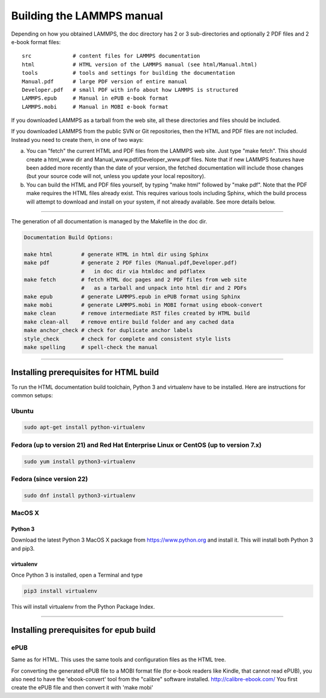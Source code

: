 Building the LAMMPS manual
**************************

Depending on how you obtained LAMMPS, the doc directory has 2 or 3
sub-directories and optionally 2 PDF files and 2 e-book format files:


.. parsed-literal::

   src             # content files for LAMMPS documentation
   html            # HTML version of the LAMMPS manual (see html/Manual.html)
   tools           # tools and settings for building the documentation
   Manual.pdf      # large PDF version of entire manual
   Developer.pdf   # small PDF with info about how LAMMPS is structured
   LAMMPS.epub     # Manual in ePUB e-book format
   LAMMPS.mobi     # Manual in MOBI e-book format

If you downloaded LAMMPS as a tarball from the web site, all these
directories and files should be included.

If you downloaded LAMMPS from the public SVN or Git repositories, then
the HTML and PDF files are not included.  Instead you need to create
them, in one of two ways:

a. You can "fetch" the current HTML and PDF files from the LAMMPS web site.
   Just type "make fetch".  This should create a html\_www dir and
   Manual\_www.pdf/Developer\_www.pdf files.  Note that if new LAMMPS features
   have been added more recently than the date of your version, the fetched
   documentation will include those changes (but your source code will not, unless
   you update your local repository).

b. You can build the HTML and PDF files yourself, by typing "make
   html" followed by "make pdf".  Note that the PDF make requires the
   HTML files already exist.  This requires various tools including
   Sphinx, which the build process will attempt to download and install
   on your system, if not already available.  See more details below.

----------


The generation of all documentation is managed by the Makefile in
the doc dir.


.. code-block:: bash

   Documentation Build Options:

   make html         # generate HTML in html dir using Sphinx
   make pdf          # generate 2 PDF files (Manual.pdf,Developer.pdf)
                     #   in doc dir via htmldoc and pdflatex
   make fetch        # fetch HTML doc pages and 2 PDF files from web site
                     #   as a tarball and unpack into html dir and 2 PDFs
   make epub         # generate LAMMPS.epub in ePUB format using Sphinx
   make mobi         # generate LAMMPS.mobi in MOBI format using ebook-convert
   make clean        # remove intermediate RST files created by HTML build
   make clean-all    # remove entire build folder and any cached data
   make anchor_check # check for duplicate anchor labels
   style_check       # check for complete and consistent style lists
   make spelling     # spell-check the manual


----------


Installing prerequisites for HTML build
=======================================

To run the HTML documentation build toolchain, Python 3 and virtualenv
have to be installed.  Here are instructions for common setups:

Ubuntu
------


.. code-block:: bash

   sudo apt-get install python-virtualenv

Fedora (up to version 21) and Red Hat Enterprise Linux or CentOS (up to version 7.x)
------------------------------------------------------------------------------------


.. code-block:: bash

   sudo yum install python3-virtualenv

Fedora (since version 22)
-------------------------


.. code-block:: bash

   sudo dnf install python3-virtualenv

MacOS X
-------

Python 3
^^^^^^^^

Download the latest Python 3 MacOS X package from
`https://www.python.org <https://www.python.org>`_
and install it.  This will install both Python 3
and pip3.

virtualenv
^^^^^^^^^^

Once Python 3 is installed, open a Terminal and type


.. code-block:: bash

   pip3 install virtualenv

This will install virtualenv from the Python Package Index.


----------


Installing prerequisites for epub build
=======================================

ePUB
----

Same as for HTML. This uses the same tools and configuration
files as the HTML tree.

For converting the generated ePUB file to a MOBI format file
(for e-book readers like Kindle, that cannot read ePUB), you
also need to have the 'ebook-convert' tool from the "calibre"
software installed. `http://calibre-ebook.com/ <http://calibre-ebook.com/>`_
You first create the ePUB file and then convert it with 'make mobi'


.. _lws: http://lammps.sandia.gov
.. _ld: Manual.html
.. _lc: Commands_all.html
